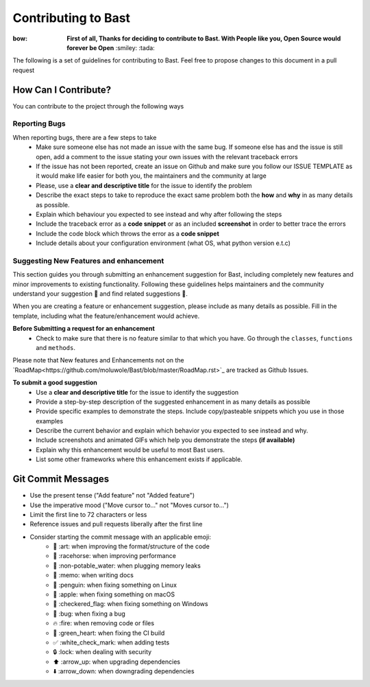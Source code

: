 Contributing to Bast
=======================
:bow: **First of all, Thanks for deciding to contribute to Bast. With People like you, Open Source would forever be Open**   :smiley: :tada:

The following is a set of guidelines for contributing to Bast. Feel free to propose changes to this document in a pull request

How Can I Contribute?
------------------------
You can contribute to the project through the following ways

Reporting Bugs
~~~~~~~~~~~~~~~~
When reporting bugs, there  are a few steps to take
    - Make sure someone else has not made an issue with the same bug. If someone else has and the issue is still open, add a comment to the issue stating your own issues with the relevant traceback errors
    - If the issue has not been reported, create an issue on Github and make sure you follow our ISSUE TEMPLATE as it would make life easier for both you, the maintainers and the community at large
    - Please, use a **clear and descriptive title** for the issue to identify the problem
    - Describe the exact steps to take to reproduce the exact same problem both the **how** and **why** in as many details as possible.
    - Explain which behaviour you expected to see instead and why after following the steps
    - Include the traceback error as a **code snippet** or as an included **screenshot** in order to better trace the errors
    - Include the code block which throws the error as a **code snippet**
    - Include details about your configuration environment (what OS, what python version e.t.c)

Suggesting New Features and enhancement
~~~~~~~~~~~~~~~~~~~~~~~~~~~~~~~~~~~~~~~~~~~

This section guides you through submitting an enhancement suggestion for Bast,
including completely new features and minor improvements to existing functionality.
Following these guidelines helps maintainers and the community understand your suggestion 📝 and find related suggestions 🔎.

When you are creating a feature or enhancement suggestion, please include as many details as possible. Fill in the template,
including what the feature/enhancement would achieve.

**Before Submitting a request for an enhancement**
    - Check to make sure that there is no feature similar to that which you have. Go through the ``classes``, ``functions`` and ``methods``.

Please note that New features and Enhancements not on the `RoadMap<https://github.com/moluwole/Bast/blob/master/RoadMap.rst>`_ are tracked as Github Issues.

**To submit a good suggestion**
    - Use a **clear and descriptive title** for the issue to identify the suggestion
    - Provide a step-by-step description of the suggested enhancement in as many details as possible
    - Provide specific examples to demonstrate the steps. Include copy/pasteable snippets which you use in those examples
    - Describe the current behavior and explain which behavior you expected to see instead and why.
    - Include screenshots and animated GIFs which help you demonstrate the steps **(if available)**
    - Explain why this enhancement would be useful to most Bast users.
    - List some other frameworks where this enhancement exists if applicable.


Git Commit Messages
------------------------

- Use the present tense ("Add feature" not "Added feature")
- Use the imperative mood ("Move cursor to..." not "Moves cursor to...")
- Limit the first line to 72 characters or less
- Reference issues and pull requests liberally after the first line
- Consider starting the commit message with an applicable emoji:
    - 🎨 :art: when improving the format/structure of the code
    - 🐎 :racehorse: when improving performance
    - 🚱 :non-potable_water: when plugging memory leaks
    - 📝 :memo: when writing docs
    - 🐧 :penguin: when fixing something on Linux
    - 🍎 :apple: when fixing something on macOS
    - 🏁 :checkered_flag: when fixing something on Windows
    - 🐛 :bug: when fixing a bug
    - 🔥 :fire: when removing code or files
    - 💚 :green_heart: when fixing the CI build
    - ✅ :white_check_mark: when adding tests
    - 🔒 :lock: when dealing with security
    - ⬆️ :arrow_up: when upgrading dependencies
    - ⬇️ :arrow_down: when downgrading dependencies
